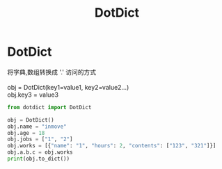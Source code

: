 #+STARTUP: indent
#+TITLE: DotDict

* DotDict
#+BEGIN_VERSE
将字典,数组转换成 '.'  访问的方式

obj = DotDict(key1=value1, key2=value2...)
obj.key3 = value3
#+END_VERSE

#+BEGIN_SRC python :results output
  from dotdict import DotDict

  obj = DotDict()
  obj.name = "inmove"
  obj.age = 18
  obj.jobs = ["1", "2"]
  obj.works = [{"name": "1", "hours": 2, "contents": ["123", "321"]}]
  obj.a.b.c = obj.works
  print(obj.to_dict())
#+END_SRC

#+RESULTS:
: {'name': 'inmove', 'age': 18, 'jobs': [['1'], ['2']], 'works': [{'name': '1', 'hours': 2, 'contents': [['1', '2', '3'], ['3', '2', '1']]}], 'a': {'b': {'c': [{'name': '1', 'hours': 2, 'contents': [['1', '2', '3'], ['3', '2', '1']]}]}}}
